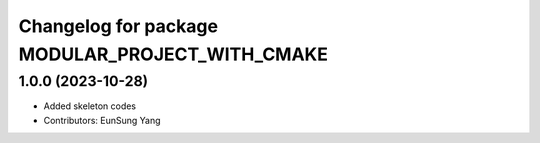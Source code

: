 ^^^^^^^^^^^^^^^^^^^^^^^^^^^^^^^^^^^^^^^^^^^^^^^^
Changelog for package MODULAR_PROJECT_WITH_CMAKE
^^^^^^^^^^^^^^^^^^^^^^^^^^^^^^^^^^^^^^^^^^^^^^^^

1.0.0 (2023-10-28)
------------------
* Added skeleton codes
* Contributors: EunSung Yang

